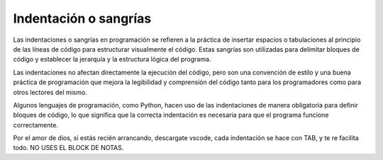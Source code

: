 Indentación o sangrías
======================

Las indentaciones o sangrías en programación se refieren a la práctica de insertar espacios o tabulaciones al principio de las líneas de código para estructurar visualmente el código. Estas sangrías son utilizadas para delimitar bloques de código y establecer la jerarquía y la estructura lógica del programa.

Las indentaciones no afectan directamente la ejecución del código, pero son una convención de estilo y una buena práctica de programación que mejora la legibilidad y comprensión del código tanto para los programadores como para otros lectores del mismo.

Algunos lenguajes de programación, como Python, hacen uso de las indentaciones de manera obligatoria para definir bloques de código, lo que significa que la correcta indentación es necesaria para que el programa funcione correctamente.

Por el amor de dios, si estás recién arrancando, descargate vscode, cada indentación se hace con TAB, y te re facilita todo. NO USES EL BLOCK DE NOTAS.
